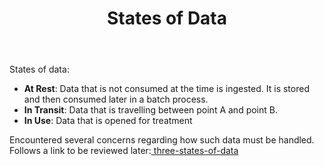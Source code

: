 #+TITLE: States of Data
#+HUGO_SECTION: notes
#+HUGO_TAGS: data

States of data:
- *At Rest*: Data that is not consumed at the time is ingested. It is stored and then consumed later in a batch process.
- *In Transit*: Data that is travelling between point A and point B.
- *In Use*: Data that is opened for treatment

Encountered several concerns regarding how such data must be handled. Follows a link to be reviewed later:[[https://www.sealpath.com/protecting-the-three-states-of-data/][ three-states-of-data]]
